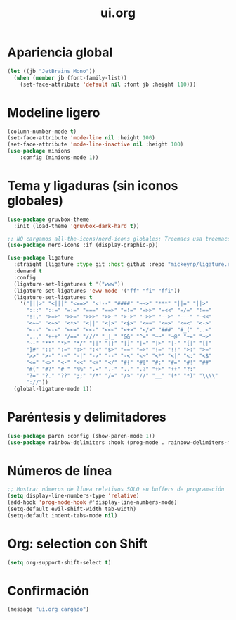 #+TITLE: ui.org
#+PROPERTY: header-args:emacs-lisp :tangle yes :results silent

* Apariencia global
#+begin_src emacs-lisp
(let ((jb "JetBrains Mono"))
  (when (member jb (font-family-list))
    (set-face-attribute 'default nil :font jb :height 110)))
#+end_src

* Modeline ligero
#+begin_src emacs-lisp
(column-number-mode t)
(set-face-attribute 'mode-line nil :height 100)
(set-face-attribute 'mode-line-inactive nil :height 100)
(use-package minions 
	:config (minions-mode 1))
#+end_src

* Tema y ligaduras (sin iconos globales)
#+begin_src emacs-lisp
(use-package gruvbox-theme
  :init (load-theme 'gruvbox-dark-hard t))

;; NO cargamos all-the-icons/nerd-icons globales: Treemacs usa treemacs-nerd-icons
(use-package nerd-icons :if (display-graphic-p))

(use-package ligature
  :straight (ligature :type git :host github :repo "mickeynp/ligature.el")
  :demand t
  :config
  (ligature-set-ligatures t '("www"))
  (ligature-set-ligatures 'eww-mode '("ff" "fi" "ffi"))
  (ligature-set-ligatures t
    '("|||>" "<|||" "<==>" "<!--" "####" "~~>" "***" "||=" "||>"
      ":::" "::=" "=:=" "===" "==>" "=!=" "=>>" "=<<" "=/=" "!=="
      "!!." ">=>" ">>=" ">>>" ">>-" ">->" "->>" "-->" "---" "-<<"
      "<~~" "<~>" "<*>" "<||" "<|>" "<$>" "<==" "<=>" "<=<" "<->"
      "<--" "<-<" "<<=" "<<-" "<<<" "<+>" "</>" "###" "#_(" "..<"
      "..." "+++" "/==" "///" "_|_" "&&" "^=" "~~" "~@" "~=" "~>"
      "~-" "**" "*>" "*/" "||" "|}" "|]" "|=" "|>" "|-" "{|" "[|"
      "]#" "::" ":=" ":>" ":<" "$>" "==" "=>" "!=" "!!" ">:" ">="
      ">>" ">-" "-~" "-|" "->" "--" "-<" "<~" "<*" "<|" "<:" "<$"
      "<=" "<>" "<-" "<<" "<+" "</" "#{" "#[" "#:" "#=" "#!" "##"
      "#(" "#?" "#_" "%%" ".=" ".-" ".." ".?" "+>" "++" "?:"
      "?=" "?." "??" ";;" "/*" "/=" "/>" "//" "__" "(*" "*)" "\\\\"
      "://"))
  (global-ligature-mode 1))
#+end_src

* Paréntesis y delimitadores
#+begin_src emacs-lisp
(use-package paren :config (show-paren-mode 1))
(use-package rainbow-delimiters :hook (prog-mode . rainbow-delimiters-mode))
#+end_src

* Números de línea
#+begin_src emacs-lisp
;; Mostrar números de línea relativos SOLO en buffers de programación
(setq display-line-numbers-type 'relative)
(add-hook 'prog-mode-hook #'display-line-numbers-mode)
(setq-default evil-shift-width tab-width)
(setq-default indent-tabs-mode nil)
#+end_src

* Org: selection con Shift
#+begin_src emacs-lisp
(setq org-support-shift-select t)
#+end_src

* Confirmación
#+begin_src emacs-lisp
(message "ui.org cargado")
#+end_src

